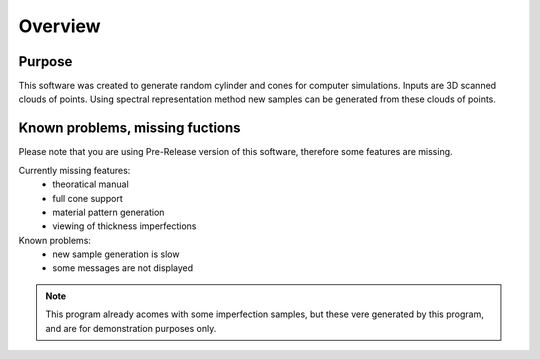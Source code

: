 Overview
=========================
Purpose
--------------------------
This software was created to generate random cylinder and cones for computer simulations.
Inputs are 3D scanned clouds of points. 
Using spectral representation method new samples can be generated from these clouds of points.

Known problems, missing fuctions
----------------------------------
Please note that you are using Pre-Release version of this software, therefore some features are missing.

Currently missing features:
 - theoratical manual
 - full cone support
 - material pattern generation
 - viewing of thickness imperfections

Known problems:
 - new sample generation is slow
 - some messages are not displayed

.. note:: 
   This program already acomes with some imperfection samples, but these vere generated by this program, and are for demonstration purposes only.

